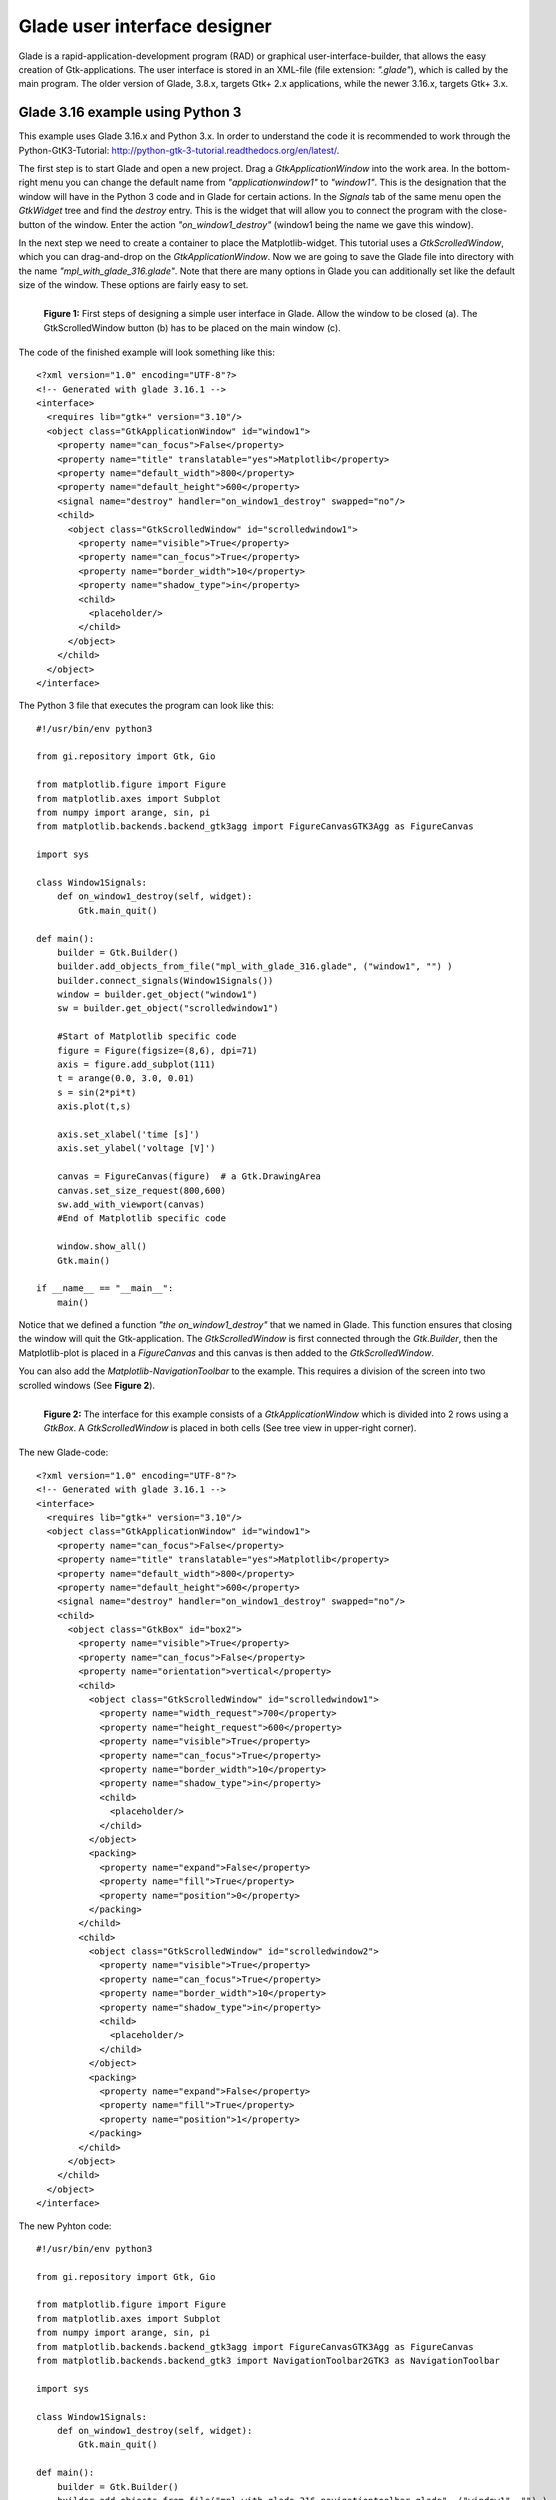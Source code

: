 .. _ui_glade:

Glade user interface designer
=============================

Glade is a rapid-application-development program (RAD) or  graphical user-interface-builder, that allows the easy creation of Gtk-applications. The user interface is stored in an XML-file (file extension: *".glade"*), which is called by the main program. The older version of Glade, 3.8.x, targets Gtk+ 2.x applications, while the newer 3.16.x, targets Gtk+ 3.x.

.. _ui_glade_316_python3:

Glade 3.16 example using Python 3
---------------------------------
This example uses Glade 3.16.x and Python 3.x. In order to understand the code it is recommended to work through the Python-GtK3-Tutorial: http://python-gtk-3-tutorial.readthedocs.org/en/latest/. 

The first step is to start Glade and open a new project. Drag a *GtkApplicationWindow* into the work area. In the bottom-right menu you can change the default name from *"applicationwindow1"* to *"window1"*. This is the designation that the window will have in the Python 3 code and in Glade for certain actions. In the *Signals* tab of the same menu open the *GtkWidget* tree and find the *destroy* entry. This is the widget that will allow you to connect the program with the close-button of the window. Enter the action *"on_window1_destroy"* (window1 being the name we gave this window).

In the next step we need to create a container to place the Matplotlib-widget. This tutorial uses a *GtkScrolledWindow*, which you can drag-and-drop on the *GtkApplicationWindow*. Now we are going to save the Glade file into directory with the name *"mpl_with_glade_316.glade"*. Note that there are many options in Glade you can additionally set like the default size of the window. These options are fairly easy to set.

.. figure:: ../_static/mpl_with_glade_1.png
    :width: 50 %
    :alt: Figure of the Glade interface, highlighting some steps in the interface.
    :align: left
    
    **Figure 1:** First steps of designing a simple user interface in Glade. Allow the window to be closed (a). The GtkScrolledWindow button (b) has to be placed on the main window (c).
    
The code of the finished example will look something like this:

::

        <?xml version="1.0" encoding="UTF-8"?>
        <!-- Generated with glade 3.16.1 -->
        <interface>
          <requires lib="gtk+" version="3.10"/>
          <object class="GtkApplicationWindow" id="window1">
            <property name="can_focus">False</property>
            <property name="title" translatable="yes">Matplotlib</property>
            <property name="default_width">800</property>
            <property name="default_height">600</property>
            <signal name="destroy" handler="on_window1_destroy" swapped="no"/>
            <child>
              <object class="GtkScrolledWindow" id="scrolledwindow1">
                <property name="visible">True</property>
                <property name="can_focus">True</property>
                <property name="border_width">10</property>
                <property name="shadow_type">in</property>
                <child>
                  <placeholder/>
                </child>
              </object>
            </child>
          </object>
        </interface>

The Python 3 file that executes the program can look like this:

::

        #!/usr/bin/env python3

        from gi.repository import Gtk, Gio

        from matplotlib.figure import Figure
        from matplotlib.axes import Subplot
        from numpy import arange, sin, pi
        from matplotlib.backends.backend_gtk3agg import FigureCanvasGTK3Agg as FigureCanvas

        import sys

        class Window1Signals:
            def on_window1_destroy(self, widget):
                Gtk.main_quit()

        def main():
            builder = Gtk.Builder()
            builder.add_objects_from_file("mpl_with_glade_316.glade", ("window1", "") )
            builder.connect_signals(Window1Signals())
            window = builder.get_object("window1")
            sw = builder.get_object("scrolledwindow1")

            #Start of Matplotlib specific code
            figure = Figure(figsize=(8,6), dpi=71)
            axis = figure.add_subplot(111)
            t = arange(0.0, 3.0, 0.01)
            s = sin(2*pi*t)
            axis.plot(t,s)

            axis.set_xlabel('time [s]')
            axis.set_ylabel('voltage [V]')

            canvas = FigureCanvas(figure)  # a Gtk.DrawingArea
            canvas.set_size_request(800,600)
            sw.add_with_viewport(canvas)    
            #End of Matplotlib specific code    
            
            window.show_all()
            Gtk.main()

        if __name__ == "__main__":
            main()

Notice that we defined a function *"the on_window1_destroy"* that we named in Glade. This function ensures that closing the window will quit the Gtk-application. The *GtkScrolledWindow* is first connected through the *Gtk.Builder*, then the Matplotlib-plot is placed in a *FigureCanvas* and this canvas is then added to the *GtkScrolledWindow*.

You can also add the *Matplotlib-NavigationToolbar* to the example. This requires a division of the screen into two scrolled windows (See **Figure 2**).

.. figure:: ../_static/mpl_with_glade_2.png
    :width: 50 %
    :alt: Figure of the Glade interface, showing how to divide the window into 2 scrolled windows.
    :align: left
    
    **Figure 2:** The interface for this example consists of a *GtkApplicationWindow* which is divided into 2 rows using a *GtkBox*. A *GtkScrolledWindow* is placed in both cells (See tree view in upper-right corner).
    
The new Glade-code:

::

        <?xml version="1.0" encoding="UTF-8"?>
        <!-- Generated with glade 3.16.1 -->
        <interface>
          <requires lib="gtk+" version="3.10"/>
          <object class="GtkApplicationWindow" id="window1">
            <property name="can_focus">False</property>
            <property name="title" translatable="yes">Matplotlib</property>
            <property name="default_width">800</property>
            <property name="default_height">600</property>
            <signal name="destroy" handler="on_window1_destroy" swapped="no"/>
            <child>
              <object class="GtkBox" id="box2">
                <property name="visible">True</property>
                <property name="can_focus">False</property>
                <property name="orientation">vertical</property>
                <child>
                  <object class="GtkScrolledWindow" id="scrolledwindow1">
                    <property name="width_request">700</property>
                    <property name="height_request">600</property>
                    <property name="visible">True</property>
                    <property name="can_focus">True</property>
                    <property name="border_width">10</property>
                    <property name="shadow_type">in</property>
                    <child>
                      <placeholder/>
                    </child>
                  </object>
                  <packing>
                    <property name="expand">False</property>
                    <property name="fill">True</property>
                    <property name="position">0</property>
                  </packing>
                </child>
                <child>
                  <object class="GtkScrolledWindow" id="scrolledwindow2">
                    <property name="visible">True</property>
                    <property name="can_focus">True</property>
                    <property name="border_width">10</property>
                    <property name="shadow_type">in</property>
                    <child>
                      <placeholder/>
                    </child>
                  </object>
                  <packing>
                    <property name="expand">False</property>
                    <property name="fill">True</property>
                    <property name="position">1</property>
                  </packing>
                </child>
              </object>
            </child>
          </object>
        </interface>

The new Pyhton code:

::

        #!/usr/bin/env python3

        from gi.repository import Gtk, Gio

        from matplotlib.figure import Figure
        from matplotlib.axes import Subplot
        from numpy import arange, sin, pi
        from matplotlib.backends.backend_gtk3agg import FigureCanvasGTK3Agg as FigureCanvas
        from matplotlib.backends.backend_gtk3 import NavigationToolbar2GTK3 as NavigationToolbar

        import sys

        class Window1Signals:
            def on_window1_destroy(self, widget):
                Gtk.main_quit()

        def main():
            builder = Gtk.Builder()
            builder.add_objects_from_file("mpl_with_glade_316_navigationtoolbar.glade", ("window1", "") )
            builder.connect_signals(Window1Signals())
            window = builder.get_object("window1")
            sw1 = builder.get_object("scrolledwindow1")
            sw2 = builder.get_object("scrolledwindow2")

            #Start of Matplotlib specific code
            figure = Figure(figsize=(4,3), dpi=71)
            axis = figure.add_subplot(111)
            t = arange(0.0, 3.0, 0.01)
            s = sin(2*pi*t)
            axis.plot(t,s)

            axis.set_xlabel('time [s]')
            axis.set_ylabel('voltage [V]')

            canvas = FigureCanvas(figure)
            sw1.add_with_viewport(canvas)

            toolbar = NavigationToolbar(canvas, window)
            sw2.add_with_viewport(toolbar)
            #End of Matplotlib specific code    
            
            window.show_all()
            Gtk.main()

        if __name__ == "__main__":
            main()
            
The finished second example is shown in **Figure 3**.

.. figure:: ../_static/mpl_with_glade_3.png
    :width: 50 %
    :alt: Figure of the Glade interface, showing how to divide the window into 2 scrolled windows.
    :align: left
    
    **Figure 3:** The finished program (shown here in Ubuntu 14.04).